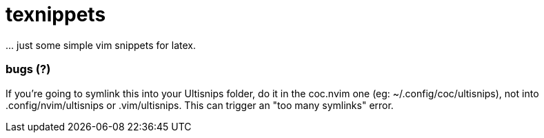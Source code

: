 = texnippets

\... just some simple vim snippets for latex.

=== bugs (?)

If you're going to symlink this into your Ultisnips folder, do it in the coc.nvim one (eg: ~/.config/coc/ultisnips), not into .config/nvim/ultisnips or .vim/ultisnips. This can trigger an "too many symlinks" error.

